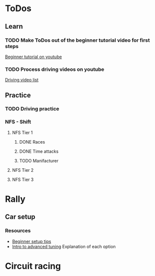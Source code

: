 
* ToDos
** Learn
*** TODO Make ToDos out of the beginner tutorial video for first steps
    [[https://www.youtube.com/watch?v=KyLQ1ijWqN0][Beginner tutorial on youtube]]
*** TODO Process driving videos on youtube
    [[https://www.youtube.com/playlist?list=PLNzS9uOg1cqTCPT9RL7lFf1gr1-AKbx9v][Driving video list]]
** Practice
*** TODO Driving practice
*** NFS - Shift
**** NFS Tier 1
***** DONE Races
***** DONE Time attacks
      SCHEDULED: <2019-09-21 Sat>
***** TODO Manifacturer
**** NFS Tier 2
**** NFS Tier 3
* Rally
** Car setup
*** Resources
    - [[https://www.youtube.com/watch?v=c6UJYUa1tTg][Beginner setup tips]]
    - [[https://www.youtube.com/watch?v=YHizGYzJA-0][Intro to advanced tuning]]
      Explanation of each option
* Circuit racing
